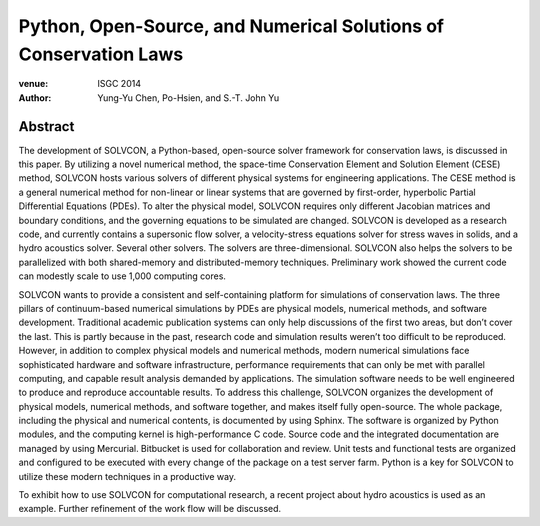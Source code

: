 =================================================================
Python, Open-Source, and Numerical Solutions of Conservation Laws
=================================================================

:venue: ISGC 2014
:author: Yung-Yu Chen, Po-Hsien, and S.-T. John Yu

Abstract
========

The development of SOLVCON, a Python-based, open-source solver framework for
conservation laws, is discussed in this paper.  By utilizing a novel numerical
method, the space-time Conservation Element and Solution Element (CESE) method,
SOLVCON hosts various solvers of different physical systems for engineering
applications.  The CESE method is a general numerical method for non-linear or
linear systems that are governed by first-order, hyperbolic Partial
Differential Equations (PDEs).  To alter the physical model, SOLVCON requires
only different Jacobian matrices and boundary conditions, and the governing
equations to be simulated are changed.  SOLVCON is developed as a research
code, and currently contains a supersonic flow solver, a velocity-stress
equations solver for stress waves in solids, and a hydro acoustics solver.
Several other solvers.  The solvers are three-dimensional.  SOLVCON also helps
the solvers to be parallelized with both shared-memory and distributed-memory
techniques.  Preliminary work showed the current code can modestly scale to use
1,000 computing cores.

SOLVCON wants to provide a consistent and self-containing platform for
simulations of conservation laws.  The three pillars of continuum-based
numerical simulations by PDEs are physical models, numerical methods, and
software development.  Traditional academic publication systems can only help
discussions of the first two areas, but don’t cover the last.  This is partly
because in the past, research code and simulation results weren’t too difficult
to be reproduced.  However, in addition to complex physical models and
numerical methods, modern numerical simulations face sophisticated hardware and
software infrastructure, performance requirements that can only be met with
parallel computing, and capable result analysis demanded by applications.  The
simulation software needs to be well engineered to produce and reproduce
accountable results.  To address this challenge, SOLVCON organizes the
development of physical models, numerical methods, and software together, and
makes itself fully open-source.  The whole package, including the physical and
numerical contents, is documented by using Sphinx.  The software is organized
by Python modules, and the computing kernel is high-performance C code.  Source
code and the integrated documentation are managed by using Mercurial.
Bitbucket is used for collaboration and review.  Unit tests and functional
tests are organized and configured to be executed with every change of the
package on a test server farm.  Python is a key for SOLVCON to utilize these
modern techniques in a productive way.

To exhibit how to use SOLVCON for computational research, a recent project
about hydro acoustics is used as an example.  Further refinement of the work
flow will be discussed.
